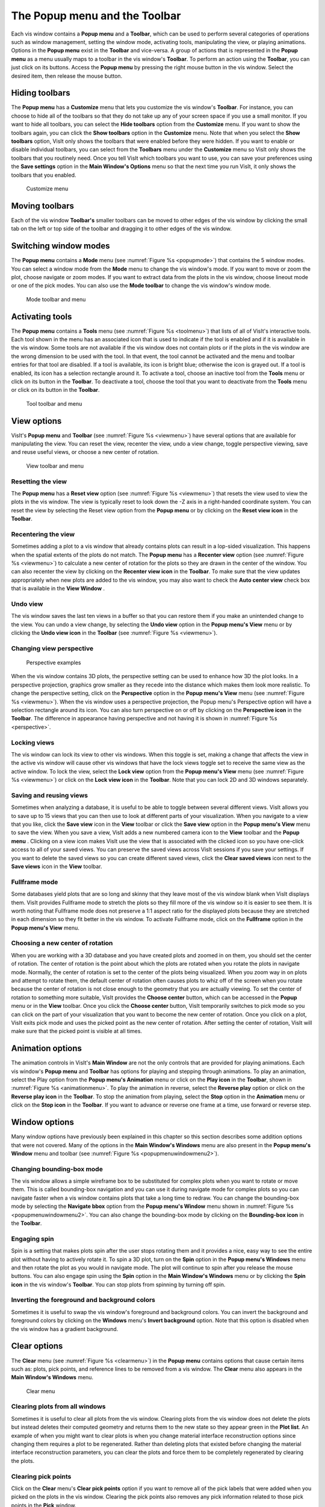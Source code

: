.. _The Popup menu and the Toolbar:

The Popup menu and the Toolbar
------------------------------

Each vis window contains a **Popup menu** and a **Toolbar**, which can be
used to perform several categories of operations such as window management,
setting the window mode, activating tools, manipulating the view, or
playing animations. Options in the **Popup menu** exist in the **Toolbar**
and vice-versa. A group of actions that is represented in the **Popup menu**
as a menu usually maps to a toolbar in the vis window's **Toolbar**. To
perform an action using the **Toolbar**, you can just click on its buttons.
Access the **Popup menu** by pressing the right mouse button in the vis
window. Select the desired item, then release the mouse button.

Hiding toolbars
~~~~~~~~~~~~~~~

The **Popup menu** has a **Customize** menu that lets you customize the
vis window's **Toolbar**. For instance, you can choose to hide all of the
toolbars so that they do not take up any of your screen space if you use
a small monitor. If you want to hide all toolbars, you can select the
**Hide toolbars** option from the **Customize** menu. If you want to
show the toolbars again, you can click the **Show toolbars** option in
the **Customize** menu. Note that when you select the **Show toolbars**
option, VisIt only shows the toolbars that were enabled before they
were hidden. If you want to enable or disable individual toolbars, you
can select from the **Toolbars** menu under the **Customize** menu so
VisIt only shows the toolbars that you routinely need. Once you tell
VisIt which toolbars you want to use, you can save your preferences
using the **Save settings** option in the **Main Window's Options**
menu so that the next time you run VisIt, it only shows the toolbars
that you enabled.

.. _customizemenu:

.. figure:: images/customizemenu.png
   :width: 100%

   Customize menu

Moving toolbars
~~~~~~~~~~~~~~~

Each of the vis window **Toolbar's** smaller toolbars can be moved to
other edges of the vis window by clicking the small tab on the left or
top side of the toolbar and dragging it to other edges of the vis window.

Switching window modes
~~~~~~~~~~~~~~~~~~~~~~

The **Popup menu** contains a **Mode** menu (see
:numref:`Figure %s <popupmode>`) that contains the 5 window modes.
You can select a window mode from the **Mode** menu to change the vis
window's mode. If you want to move or zoom the plot, choose navigate
or zoom modes. If you want to extract data from the plots in the vis
window, choose lineout mode or one of the pick modes. You can also use
the **Mode toolbar** to change the vis window's window mode.

.. image:: images/modetoolbar.png

.. _popupmode:

.. figure:: images/popupmode.png
   :width: 100%

   Mode toolbar and menu 

Activating tools
~~~~~~~~~~~~~~~~

The **Popup menu** contains a **Tools** menu (see
:numref:`Figure %s <toolmenu>`) that lists of all of VisIt's interactive
tools. Each tool shown in the menu has an associated icon that is used
to indicate if the tool is enabled and if it is available in the vis
window. Some tools are not available if the vis window does not contain
plots or if the plots in the vis window are the wrong dimension to be
used with the tool. In that event, the tool cannot be activated and the
menu and toolbar entries for that tool are disabled. If a tool is
available, its icon is bright blue; otherwise the icon is grayed out. If
a tool is enabled, its icon has a selection rectangle around it. To
activate a tool, choose an inactive tool from the **Tools** menu or click
on its button in the **Toolbar**. To deactivate a tool, choose the tool
that you want to deactivate from the **Tools** menu or click on its
button in the **Toolbar**.

.. image:: images/tooltoolbar.png

.. _toolmenu:

.. figure:: images/toolmenu.png
   :width: 100%

   Tool toolbar and menu

View options
~~~~~~~~~~~~

VisIt's **Popup menu** and **Toolbar** (see
:numref:`Figure %s <viewmenu>`) have several options that are available
for manipulating the view. You can reset the view, recenter the view,
undo a view change, toggle perspective viewing, save and reuse useful
views, or choose a new center of rotation.

.. image:: images/viewtoolbar.png

.. _viewmenu:

.. figure:: images/viewmenu.png
   :width: 100%

   View toolbar and menu

Resetting the view
""""""""""""""""""

The **Popup menu** has a **Reset view** option (see
:numref:`Figure %s <viewmenu>`) that resets the view used to view the
plots in the vis window. The view is typically reset to look down the -Z
axis in a right-handed coordinate system. You can reset the view by
selecting the Reset view option from the **Popup menu** or by clicking
on the **Reset view icon** in the **Toolbar**.

Recentering the view
""""""""""""""""""""

Sometimes adding a plot to a vis window that already contains plots can
result in a lop-sided visualization. This happens when the spatial extents
of the plots do not match. The **Popup menu** has a **Recenter view**
option (see :numref:`Figure %s <viewmenu>`) to calculate a new center of
rotation for the plots so they are drawn in the center of the window. You
can also recenter the view by clicking on the **Recenter view icon** in
the **Toolbar**. To make sure that the view updates appropriately when
new plots are added to the vis window, you may also want to check the
**Auto center view** check box that is available in the **View Window** .  

Undo view
"""""""""

The vis window saves the last ten views in a buffer so that you can restore
them if you make an unintended change to the view. You can undo a view
change, by selecting the **Undo view** option in the **Popup menu's View**
menu or by clicking the **Undo view icon** in the **Toolbar** (see
:numref:`Figure %s <viewmenu>`).

Changing view perspective
"""""""""""""""""""""""""

.. _perspective:

.. figure:: images/perspective.png
   :width: 100%

   Perspective examples

When the vis window contains 3D plots, the perspective setting can be used
to enhance how 3D the plot looks. In a perspective projection, graphics
grow smaller as they recede into the distance which makes them look more
realistic. To change the perspective setting, click on the **Perspective**
option in the **Popup menu's View** menu (see
:numref:`Figure %s <viewmenu>`). When the vis window uses a perspective
projection, the Popup menu's Perspective option will have a selection
rectangle around its icon. You can also turn perspective on or off by
clicking on the **Perspective icon** in the **Toolbar**. The difference
in appearance having perspective and not having it is shown in
:numref:`Figure %s <perspective>`.

Locking views
"""""""""""""

The vis window can lock its view to other vis windows. When this toggle is
set, making a change that affects the view in the active vis window will
cause other vis windows that have the lock views toggle set to receive the
same view as the active window. To lock the view, select the **Lock view**
option from the **Popup menu's View** menu (see
:numref:`Figure %s <viewmenu>`) or click on the **Lock view icon** in the
**Toolbar**. Note that you can lock 2D and 3D windows separately.

Saving and reusing views
""""""""""""""""""""""""

Sometimes when analyzing a database, it is useful to be able to toggle
between several different views. VisIt allows you to save up to 15 views
that you can then use to look at different parts of your visualization.
When you navigate to a view that you like, click the **Save view**
icon in the **View** toolbar or click the **Save view** option in the
**Popup menu's View** menu to save the view. When you save a view, VisIt
adds a new numbered camera icon to the **View** toolbar and the **Popup menu**
. Clicking on a view icon makes VisIt use the view that is associated with
the clicked icon so you have one-click access to all of your saved views.
You can preserve the saved views across VisIt sessions if you save your
settings. If you want to delete the saved views so you can create different
saved views, click the **Clear saved views** icon next to the **Save views**
icon in the **View** toolbar.

Fullframe mode
""""""""""""""

Some databases yield plots that are so long and skinny that they leave
most of the vis window blank when VisIt displays them. VisIt provides
Fullframe mode to stretch the plots so they fill more of the vis window
so it is easier to see them. It is worth noting that Fullframe mode does
not preserve a 1:1 aspect ratio for the displayed plots because they are
stretched in each dimension so they fit better in the vis window. To
activate Fullframe mode, click on the **Fullframe** option in the
**Popup menu's View** menu.

Choosing a new center of rotation
"""""""""""""""""""""""""""""""""

When you are working with a 3D database and you have created plots and
zoomed in on them, you should set the center of rotation. The center of
rotation is the point about which the plots are rotated when you rotate
the plots in navigate mode. Normally, the center of rotation is set to
the center of the plots being visualized. When you zoom way in on plots
and attempt to rotate them, the default center of rotation often causes
plots to whiz off of the screen when you rotate because the center of
rotation is not close enough to the geometry that you are actually
viewing. To set the center of rotation to something more suitable, VisIt
provides the **Choose center** button, which can be accessed in the
**Popup** menu or in the **View** toolbar. Once you click the
**Choose center** button, VisIt temporarily switches to pick mode so
you can click on the part of your visualization that you want to become
the new center of rotation. Once you click on a plot, VisIt exits pick
mode and uses the picked point as the new center of rotation. After
setting the center of rotation, VisIt will make sure that the picked
point is visible at all times.

Animation options
~~~~~~~~~~~~~~~~~

The animation controls in VisIt's **Main Window** are not the only controls
that are provided for playing animations. Each vis window's **Popup menu**
and **Toolbar** has options for playing and stepping through animations. To
play an animation, select the Play option from the **Popup menu's Animation**
menu or click on the **Play icon** in the **Toolbar**, shown in
:numref:`Figure %s <animationmenu>`. To play the animation in reverse, select
the **Reverse play** option or click on the **Reverse play icon** in the
**Toolbar**. To stop the animation from playing, select the **Stop** option
in the **Animation** menu or click on the **Stop icon** in the **Toolbar**.
If you want to advance or reverse one frame at a time, use forward or reverse
step.

.. image:: images/animationtoolbar.png

.. _animationmenu:

.. figure:: images/animationmenu.png
   :width: 100%

    Animation toolbar and menu

Window options
~~~~~~~~~~~~~~

Many window options have previously been explained in this chapter so this
section describes some addition options that were not covered. Many of the
options in the **Main Window's Windows** menu are also present in the
**Popup menu's** **Window** menu and toolbar (see
:numref:`Figure %s <popupmenuwindowmenu2>`).

.. image:: images/windowtoolbar.png

.. _popupmenuwindowmenu2:

.. figure:: images/popupmenuwindowmenu.png
   :width: 100%

    Window toolbar and menu

Changing bounding-box mode
""""""""""""""""""""""""""

The vis window allows a simple wireframe box to be substituted for complex
plots when you want to rotate or move them. This is called bounding-box
navigation and you can use it during navigate mode for complex plots so you
can navigate faster when a vis window contains plots that take a long
time to redraw. You can change the bounding-box mode by selecting the
**Navigate bbox** option from the **Popup menu's Window** menu shown in
:numref:`Figure %s <popupmenuwindowmenu2>`.  You can also change the
bounding-box mode by clicking on the **Bounding-box icon** in the
**Toolbar**.

Engaging spin
"""""""""""""

Spin is a setting that makes plots spin after the user stops rotating them
and it provides a nice, easy way to see the entire plot without having to
actively rotate it. To spin a 3D plot, turn on the **Spin** option in the
**Popup menu's Windows** menu and then rotate the plot as you would in
navigate mode. The plot will continue to spin after you release the mouse
buttons. You can also engage spin using the **Spin** option in the
**Main Window's Windows** menu or by clicking the **Spin icon** in the
vis window's **Toolbar**. You can stop plots from spinning by turning off
spin.

Inverting the foreground and background colors
""""""""""""""""""""""""""""""""""""""""""""""

Sometimes it is useful to swap the vis window's foreground and background
colors. You can invert the background and foreground colors by clicking on
the **Windows** menu's **Invert background** option. Note that this option
is disabled when the vis window has a gradient background.

Clear options
~~~~~~~~~~~~~

The **Clear** menu (see :numref:`Figure %s <clearmenu>`) in the **Popup menu**
contains options that cause certain items such as: plots, pick points, and
reference lines to be removed from a vis window. The **Clear** menu also
appears in the **Main Window's Windows** menu.

.. _clearmenu:

.. figure:: images/clearmenu.png
   :width: 100%

   Clear menu

Clearing plots from all windows
"""""""""""""""""""""""""""""""

Sometimes it is useful to clear all plots from the vis window. Clearing
plots from the vis window does not delete the plots but instead deletes
their computed geometry and returns them to the new state so they appear
green in the **Plot list**. An example of when you might want to clear
plots is when you change material interface reconstruction options since
changing them requires a plot to be regenerated. Rather than deleting
plots that existed before changing the material interface reconstruction
parameters, you can clear the plots and force them to be completely
regenerated by clearing the plots.

Clearing pick points
""""""""""""""""""""

Click on the **Clear** menu's **Clear pick points** option if you want
to remove all of the pick labels that were added when you picked on the
plots in the vis window. Clearing the pick points also removes any pick
information related to those pick points in the **Pick** window.

Clearing reference lines
""""""""""""""""""""""""

Click on the **Clear** menu's **Clear reference lines** option if you
want to remove all of the reference lines that were added to the vis
window when you performed lineouts on the plots in the vis window.

Plot options
~~~~~~~~~~~~

The **Plot** toolbar and **Plot** menu let you create new plots using
variables from the open databases and also let you hide, delete, and
draw the plots that correspond to the selected plot entries in VisIt's
**Plot list**. The **Plot** menu is always available in the **Popup menu**
but the **Plot** toolbar is not visible by default. If you want to make
the **Plot** toolbar visible, you can turn it on in the
**Popup menu's Customize** menu. The **Plot** menu and toolbar are
shown in :numref:`Figure %s <plotmenu2>`.

.. image:: images/plottoolbar.png

.. _plotmenu2:

.. figure:: images/plotmenu.png
   :width: 100%

   Plot toolbar and menu

Adding a plot
"""""""""""""

The **Plot** menu and toolbar both provide options for you to add new
plots. Each plot has its own menu option or icon that contains the
variables that can be plotted from the open database. To add a new
plot using the **Plot** menu, click the **Add plot** option to activate
the list of available plots and then select a variable for the desired
plot type. To add a new plot using the **Plot** toolbar, click on the
icon for the desired plot type and select a variable from its variable
menu. A new plot will appear in the **Main Window's Plot list** and it
will be in the new state. To draw the plot, click the **Draw** button.

Drawing a plot
""""""""""""""

All plots added using the **Plot** menu or toolbar are in the new state,
indicating that they have not been generated yet. To generate a plot
once it has been created, click the **Draw** plots option in the **Plot**
menu.

Hiding active plots
"""""""""""""""""""

To hide the active plots, which are the plots that are highlighted in the
**Main Window's Plot list**, click the **Plot** menu's **Hide active plots**
option. Once clicked, the selected plots are made invisible until you hide
them again to show them.

Deleting active plots
"""""""""""""""""""""

To delete the active plots, which are the plots that are highlighted in
the **Main Window's Plot list**, click the **Plot** menu's Hide active
plots option. Once a plot has been deleted, you can't get it back.

Operator options
~~~~~~~~~~~~~~~~

The **Operator** menu and toolbar allow you to add new operators and
remove operators from plots. The **Operator** menu is always available
in the **Popup menu** but the **Operator toolbar** is not visible by
default. If you want to make the **Operator toolbar** visible, you can
turn it on in the **Popup menu's Customize menu**. The **Operator menu**
and **Operator toolbar** are shown in :numref:`Figure %s <operatormenu>`.

.. image:: images/operatortoolbar.png

.. _operatormenu:

.. figure:: images/operatormenu.png
   :width: 100%

   Operator toolbar and menu

Adding an operator
""""""""""""""""""

The **Operator** menu and toolbar both provide options for you to add new
operators. Each operator has its own menu option or icon that adds an
operator of that type to the selected plots when you click its menu option
or icon.

Removing the last operator
""""""""""""""""""""""""""

The **Operator** menu and toolbar both have options for you to remove the
last operator from a plot. Each plot has a list of applied operators and
clicking the **Remove last operator** menu option or icon will remove the
last operator from each plot that is selected in the **Plot list**. Plots
that have been drawn are regenerated.

Removing all operators
""""""""""""""""""""""

The **Operator** menu and toolbar both have options for you to remove all
operators from a plot. Each plot has a list of applied operators and clicking
the **Remove all operators** menu option or icon will remove all operators
from each plot that is selected in the **Plot list**. Plots that have been
drawn are regenerated.

Lock options
~~~~~~~~~~~~

The **Lock menu** and toolbar, both shown in :numref:`Figure %s <lockmenu>`,
allow you to lock certain visualization window attributes so that when you
change them, other locked visualization windows also update. Currently, you
can lock the view, time and tools. See :ref:`Locking Windows` for more 
information on how to use the lock options.

.. image:: images/locktoolbar.png

.. _lockmenu:

.. figure:: images/lockmenu.png
   :width: 100%

   Lock toolbar and menu

